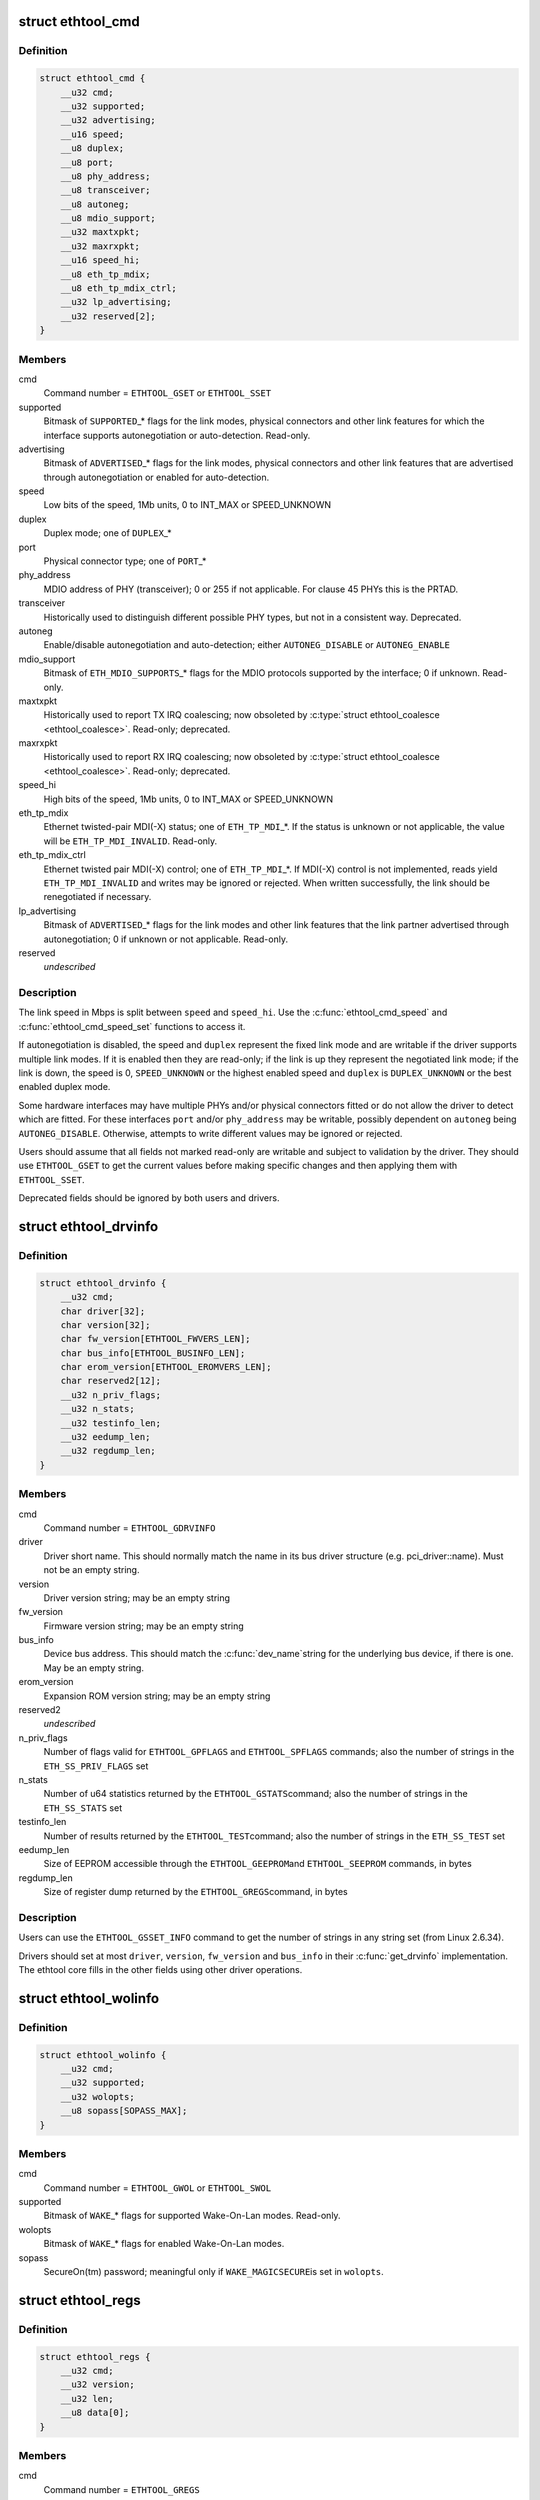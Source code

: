 .. -*- coding: utf-8; mode: rst -*-
.. src-file: include/uapi/linux/ethtool.h

.. _`ethtool_cmd`:

struct ethtool_cmd
==================

.. c:type:: struct ethtool_cmd

    DEPRECATED, link control and status This structure is DEPRECATED, please use struct ethtool_link_settings.

.. _`ethtool_cmd.definition`:

Definition
----------

.. code-block:: c

    struct ethtool_cmd {
        __u32 cmd;
        __u32 supported;
        __u32 advertising;
        __u16 speed;
        __u8 duplex;
        __u8 port;
        __u8 phy_address;
        __u8 transceiver;
        __u8 autoneg;
        __u8 mdio_support;
        __u32 maxtxpkt;
        __u32 maxrxpkt;
        __u16 speed_hi;
        __u8 eth_tp_mdix;
        __u8 eth_tp_mdix_ctrl;
        __u32 lp_advertising;
        __u32 reserved[2];
    }

.. _`ethtool_cmd.members`:

Members
-------

cmd
    Command number = \ ``ETHTOOL_GSET``\  or \ ``ETHTOOL_SSET``\ 

supported
    Bitmask of \ ``SUPPORTED``\ \_\* flags for the link modes,
    physical connectors and other link features for which the
    interface supports autonegotiation or auto-detection.
    Read-only.

advertising
    Bitmask of \ ``ADVERTISED``\ \_\* flags for the link modes,
    physical connectors and other link features that are
    advertised through autonegotiation or enabled for
    auto-detection.

speed
    Low bits of the speed, 1Mb units, 0 to INT_MAX or SPEED_UNKNOWN

duplex
    Duplex mode; one of \ ``DUPLEX``\ \_\*

port
    Physical connector type; one of \ ``PORT``\ \_\*

phy_address
    MDIO address of PHY (transceiver); 0 or 255 if not
    applicable.  For clause 45 PHYs this is the PRTAD.

transceiver
    Historically used to distinguish different possible
    PHY types, but not in a consistent way.  Deprecated.

autoneg
    Enable/disable autonegotiation and auto-detection;
    either \ ``AUTONEG_DISABLE``\  or \ ``AUTONEG_ENABLE``\ 

mdio_support
    Bitmask of \ ``ETH_MDIO_SUPPORTS``\ \_\* flags for the MDIO
    protocols supported by the interface; 0 if unknown.
    Read-only.

maxtxpkt
    Historically used to report TX IRQ coalescing; now
    obsoleted by \ :c:type:`struct ethtool_coalesce <ethtool_coalesce>`\ .  Read-only; deprecated.

maxrxpkt
    Historically used to report RX IRQ coalescing; now
    obsoleted by \ :c:type:`struct ethtool_coalesce <ethtool_coalesce>`\ .  Read-only; deprecated.

speed_hi
    High bits of the speed, 1Mb units, 0 to INT_MAX or SPEED_UNKNOWN

eth_tp_mdix
    Ethernet twisted-pair MDI(-X) status; one of
    \ ``ETH_TP_MDI``\ \_\*.  If the status is unknown or not applicable, the
    value will be \ ``ETH_TP_MDI_INVALID``\ .  Read-only.

eth_tp_mdix_ctrl
    Ethernet twisted pair MDI(-X) control; one of
    \ ``ETH_TP_MDI``\ \_\*.  If MDI(-X) control is not implemented, reads
    yield \ ``ETH_TP_MDI_INVALID``\  and writes may be ignored or rejected.
    When written successfully, the link should be renegotiated if
    necessary.

lp_advertising
    Bitmask of \ ``ADVERTISED``\ \_\* flags for the link modes
    and other link features that the link partner advertised
    through autonegotiation; 0 if unknown or not applicable.
    Read-only.

reserved
    *undescribed*

.. _`ethtool_cmd.description`:

Description
-----------

The link speed in Mbps is split between \ ``speed``\  and \ ``speed_hi``\ .  Use
the \ :c:func:`ethtool_cmd_speed`\  and \ :c:func:`ethtool_cmd_speed_set`\  functions to
access it.

If autonegotiation is disabled, the speed and \ ``duplex``\  represent the
fixed link mode and are writable if the driver supports multiple
link modes.  If it is enabled then they are read-only; if the link
is up they represent the negotiated link mode; if the link is down,
the speed is 0, \ ``SPEED_UNKNOWN``\  or the highest enabled speed and
\ ``duplex``\  is \ ``DUPLEX_UNKNOWN``\  or the best enabled duplex mode.

Some hardware interfaces may have multiple PHYs and/or physical
connectors fitted or do not allow the driver to detect which are
fitted.  For these interfaces \ ``port``\  and/or \ ``phy_address``\  may be
writable, possibly dependent on \ ``autoneg``\  being \ ``AUTONEG_DISABLE``\ .
Otherwise, attempts to write different values may be ignored or
rejected.

Users should assume that all fields not marked read-only are
writable and subject to validation by the driver.  They should use
\ ``ETHTOOL_GSET``\  to get the current values before making specific
changes and then applying them with \ ``ETHTOOL_SSET``\ .

Deprecated fields should be ignored by both users and drivers.

.. _`ethtool_drvinfo`:

struct ethtool_drvinfo
======================

.. c:type:: struct ethtool_drvinfo

    general driver and device information

.. _`ethtool_drvinfo.definition`:

Definition
----------

.. code-block:: c

    struct ethtool_drvinfo {
        __u32 cmd;
        char driver[32];
        char version[32];
        char fw_version[ETHTOOL_FWVERS_LEN];
        char bus_info[ETHTOOL_BUSINFO_LEN];
        char erom_version[ETHTOOL_EROMVERS_LEN];
        char reserved2[12];
        __u32 n_priv_flags;
        __u32 n_stats;
        __u32 testinfo_len;
        __u32 eedump_len;
        __u32 regdump_len;
    }

.. _`ethtool_drvinfo.members`:

Members
-------

cmd
    Command number = \ ``ETHTOOL_GDRVINFO``\ 

driver
    Driver short name.  This should normally match the name
    in its bus driver structure (e.g. pci_driver::name).  Must
    not be an empty string.

version
    Driver version string; may be an empty string

fw_version
    Firmware version string; may be an empty string

bus_info
    Device bus address.  This should match the \ :c:func:`dev_name`\ 
    string for the underlying bus device, if there is one.  May be
    an empty string.

erom_version
    Expansion ROM version string; may be an empty string

reserved2
    *undescribed*

n_priv_flags
    Number of flags valid for \ ``ETHTOOL_GPFLAGS``\  and
    \ ``ETHTOOL_SPFLAGS``\  commands; also the number of strings in the
    \ ``ETH_SS_PRIV_FLAGS``\  set

n_stats
    Number of u64 statistics returned by the \ ``ETHTOOL_GSTATS``\ 
    command; also the number of strings in the \ ``ETH_SS_STATS``\  set

testinfo_len
    Number of results returned by the \ ``ETHTOOL_TEST``\ 
    command; also the number of strings in the \ ``ETH_SS_TEST``\  set

eedump_len
    Size of EEPROM accessible through the \ ``ETHTOOL_GEEPROM``\ 
    and \ ``ETHTOOL_SEEPROM``\  commands, in bytes

regdump_len
    Size of register dump returned by the \ ``ETHTOOL_GREGS``\ 
    command, in bytes

.. _`ethtool_drvinfo.description`:

Description
-----------

Users can use the \ ``ETHTOOL_GSSET_INFO``\  command to get the number of
strings in any string set (from Linux 2.6.34).

Drivers should set at most \ ``driver``\ , \ ``version``\ , \ ``fw_version``\  and
\ ``bus_info``\  in their \ :c:func:`get_drvinfo`\  implementation.  The ethtool
core fills in the other fields using other driver operations.

.. _`ethtool_wolinfo`:

struct ethtool_wolinfo
======================

.. c:type:: struct ethtool_wolinfo

    Wake-On-Lan configuration

.. _`ethtool_wolinfo.definition`:

Definition
----------

.. code-block:: c

    struct ethtool_wolinfo {
        __u32 cmd;
        __u32 supported;
        __u32 wolopts;
        __u8 sopass[SOPASS_MAX];
    }

.. _`ethtool_wolinfo.members`:

Members
-------

cmd
    Command number = \ ``ETHTOOL_GWOL``\  or \ ``ETHTOOL_SWOL``\ 

supported
    Bitmask of \ ``WAKE``\ \_\* flags for supported Wake-On-Lan modes.
    Read-only.

wolopts
    Bitmask of \ ``WAKE``\ \_\* flags for enabled Wake-On-Lan modes.

sopass
    SecureOn(tm) password; meaningful only if \ ``WAKE_MAGICSECURE``\ 
    is set in \ ``wolopts``\ .

.. _`ethtool_regs`:

struct ethtool_regs
===================

.. c:type:: struct ethtool_regs

    hardware register dump

.. _`ethtool_regs.definition`:

Definition
----------

.. code-block:: c

    struct ethtool_regs {
        __u32 cmd;
        __u32 version;
        __u32 len;
        __u8 data[0];
    }

.. _`ethtool_regs.members`:

Members
-------

cmd
    Command number = \ ``ETHTOOL_GREGS``\ 

version
    Dump format version.  This is driver-specific and may
    distinguish different chips/revisions.  Drivers must use new
    version numbers whenever the dump format changes in an
    incompatible way.

len
    On entry, the real length of \ ``data``\ .  On return, the number of
    bytes used.

data
    Buffer for the register dump

.. _`ethtool_regs.description`:

Description
-----------

Users should use \ ``ETHTOOL_GDRVINFO``\  to find the maximum length of
a register dump for the interface.  They must allocate the buffer
immediately following this structure.

.. _`ethtool_eeprom`:

struct ethtool_eeprom
=====================

.. c:type:: struct ethtool_eeprom

    EEPROM dump

.. _`ethtool_eeprom.definition`:

Definition
----------

.. code-block:: c

    struct ethtool_eeprom {
        __u32 cmd;
        __u32 magic;
        __u32 offset;
        __u32 len;
        __u8 data[0];
    }

.. _`ethtool_eeprom.members`:

Members
-------

cmd
    Command number = \ ``ETHTOOL_GEEPROM``\ , \ ``ETHTOOL_GMODULEEEPROM``\  or
    \ ``ETHTOOL_SEEPROM``\ 

magic
    A 'magic cookie' value to guard against accidental changes.
    The value passed in to \ ``ETHTOOL_SEEPROM``\  must match the value
    returned by \ ``ETHTOOL_GEEPROM``\  for the same device.  This is
    unused when \ ``cmd``\  is \ ``ETHTOOL_GMODULEEEPROM``\ .

offset
    Offset within the EEPROM to begin reading/writing, in bytes

len
    On entry, number of bytes to read/write.  On successful
    return, number of bytes actually read/written.  In case of
    error, this may indicate at what point the error occurred.

data
    Buffer to read/write from

.. _`ethtool_eeprom.description`:

Description
-----------

Users may use \ ``ETHTOOL_GDRVINFO``\  or \ ``ETHTOOL_GMODULEINFO``\  to find
the length of an on-board or module EEPROM, respectively.  They
must allocate the buffer immediately following this structure.

.. _`ethtool_eee`:

struct ethtool_eee
==================

.. c:type:: struct ethtool_eee

    Energy Efficient Ethernet information

.. _`ethtool_eee.definition`:

Definition
----------

.. code-block:: c

    struct ethtool_eee {
        __u32 cmd;
        __u32 supported;
        __u32 advertised;
        __u32 lp_advertised;
        __u32 eee_active;
        __u32 eee_enabled;
        __u32 tx_lpi_enabled;
        __u32 tx_lpi_timer;
        __u32 reserved[2];
    }

.. _`ethtool_eee.members`:

Members
-------

cmd
    ETHTOOL_{G,S}EEE

supported
    Mask of \ ``SUPPORTED``\ \_\* flags for the speed/duplex combinations
    for which there is EEE support.

advertised
    Mask of \ ``ADVERTISED``\ \_\* flags for the speed/duplex combinations
    advertised as eee capable.

lp_advertised
    Mask of \ ``ADVERTISED``\ \_\* flags for the speed/duplex
    combinations advertised by the link partner as eee capable.

eee_active
    Result of the eee auto negotiation.

eee_enabled
    EEE configured mode (enabled/disabled).

tx_lpi_enabled
    Whether the interface should assert its tx lpi, given
    that eee was negotiated.

tx_lpi_timer
    Time in microseconds the interface delays prior to asserting
    its tx lpi (after reaching 'idle' state). Effective only when eee
    was negotiated and tx_lpi_enabled was set.

reserved
    *undescribed*

.. _`ethtool_modinfo`:

struct ethtool_modinfo
======================

.. c:type:: struct ethtool_modinfo

    plugin module eeprom information

.. _`ethtool_modinfo.definition`:

Definition
----------

.. code-block:: c

    struct ethtool_modinfo {
        __u32 cmd;
        __u32 type;
        __u32 eeprom_len;
        __u32 reserved[8];
    }

.. _`ethtool_modinfo.members`:

Members
-------

cmd
    \ ``ETHTOOL_GMODULEINFO``\ 

type
    Standard the module information conforms to \ ``ETH_MODULE_SFF_xxxx``\ 

eeprom_len
    Length of the eeprom

reserved
    *undescribed*

.. _`ethtool_modinfo.description`:

Description
-----------

This structure is used to return the information to
properly size memory for a subsequent call to \ ``ETHTOOL_GMODULEEEPROM``\ .
The type code indicates the eeprom data format

.. _`ethtool_coalesce`:

struct ethtool_coalesce
=======================

.. c:type:: struct ethtool_coalesce

    coalescing parameters for IRQs and stats updates

.. _`ethtool_coalesce.definition`:

Definition
----------

.. code-block:: c

    struct ethtool_coalesce {
        __u32 cmd;
        __u32 rx_coalesce_usecs;
        __u32 rx_max_coalesced_frames;
        __u32 rx_coalesce_usecs_irq;
        __u32 rx_max_coalesced_frames_irq;
        __u32 tx_coalesce_usecs;
        __u32 tx_max_coalesced_frames;
        __u32 tx_coalesce_usecs_irq;
        __u32 tx_max_coalesced_frames_irq;
        __u32 stats_block_coalesce_usecs;
        __u32 use_adaptive_rx_coalesce;
        __u32 use_adaptive_tx_coalesce;
        __u32 pkt_rate_low;
        __u32 rx_coalesce_usecs_low;
        __u32 rx_max_coalesced_frames_low;
        __u32 tx_coalesce_usecs_low;
        __u32 tx_max_coalesced_frames_low;
        __u32 pkt_rate_high;
        __u32 rx_coalesce_usecs_high;
        __u32 rx_max_coalesced_frames_high;
        __u32 tx_coalesce_usecs_high;
        __u32 tx_max_coalesced_frames_high;
        __u32 rate_sample_interval;
    }

.. _`ethtool_coalesce.members`:

Members
-------

cmd
    ETHTOOL_{G,S}COALESCE

rx_coalesce_usecs
    How many usecs to delay an RX interrupt after
    a packet arrives.

rx_max_coalesced_frames
    Maximum number of packets to receive
    before an RX interrupt.

rx_coalesce_usecs_irq
    Same as \ ``rx_coalesce_usecs``\ , except that
    this value applies while an IRQ is being serviced by the host.

rx_max_coalesced_frames_irq
    Same as \ ``rx_max_coalesced_frames``\ ,
    except that this value applies while an IRQ is being serviced
    by the host.

tx_coalesce_usecs
    How many usecs to delay a TX interrupt after
    a packet is sent.

tx_max_coalesced_frames
    Maximum number of packets to be sent
    before a TX interrupt.

tx_coalesce_usecs_irq
    Same as \ ``tx_coalesce_usecs``\ , except that
    this value applies while an IRQ is being serviced by the host.

tx_max_coalesced_frames_irq
    Same as \ ``tx_max_coalesced_frames``\ ,
    except that this value applies while an IRQ is being serviced
    by the host.

stats_block_coalesce_usecs
    How many usecs to delay in-memory
    statistics block updates.  Some drivers do not have an
    in-memory statistic block, and in such cases this value is
    ignored.  This value must not be zero.

use_adaptive_rx_coalesce
    Enable adaptive RX coalescing.

use_adaptive_tx_coalesce
    Enable adaptive TX coalescing.

pkt_rate_low
    Threshold for low packet rate (packets per second).

rx_coalesce_usecs_low
    How many usecs to delay an RX interrupt after
    a packet arrives, when the packet rate is below \ ``pkt_rate_low``\ .

rx_max_coalesced_frames_low
    Maximum number of packets to be received
    before an RX interrupt, when the packet rate is below \ ``pkt_rate_low``\ .

tx_coalesce_usecs_low
    How many usecs to delay a TX interrupt after
    a packet is sent, when the packet rate is below \ ``pkt_rate_low``\ .

tx_max_coalesced_frames_low
    Maximum nuumber of packets to be sent before
    a TX interrupt, when the packet rate is below \ ``pkt_rate_low``\ .

pkt_rate_high
    Threshold for high packet rate (packets per second).

rx_coalesce_usecs_high
    How many usecs to delay an RX interrupt after
    a packet arrives, when the packet rate is above \ ``pkt_rate_high``\ .

rx_max_coalesced_frames_high
    Maximum number of packets to be received
    before an RX interrupt, when the packet rate is above \ ``pkt_rate_high``\ .

tx_coalesce_usecs_high
    How many usecs to delay a TX interrupt after
    a packet is sent, when the packet rate is above \ ``pkt_rate_high``\ .

tx_max_coalesced_frames_high
    Maximum number of packets to be sent before
    a TX interrupt, when the packet rate is above \ ``pkt_rate_high``\ .

rate_sample_interval
    How often to do adaptive coalescing packet rate
    sampling, measured in seconds.  Must not be zero.

.. _`ethtool_coalesce.description`:

Description
-----------

Each pair of (usecs, max_frames) fields specifies that interrupts
should be coalesced until
(usecs > 0 && time_since_first_completion >= usecs) \|\|
(max_frames > 0 && completed_frames >= max_frames)

It is illegal to set both usecs and max_frames to zero as this
would cause interrupts to never be generated.  To disable
coalescing, set usecs = 0 and max_frames = 1.

Some implementations ignore the value of max_frames and use the
condition time_since_first_completion >= usecs

This is deprecated.  Drivers for hardware that does not support
counting completions should validate that max_frames == !rx_usecs.

Adaptive RX/TX coalescing is an algorithm implemented by some
drivers to improve latency under low packet rates and improve
throughput under high packet rates.  Some drivers only implement
one of RX or TX adaptive coalescing.  Anything not implemented by
the driver causes these values to be silently ignored.

When the packet rate is below \ ``pkt_rate_high``\  but above
\ ``pkt_rate_low``\  (both measured in packets per second) the
normal {rx,tx}_\* coalescing parameters are used.

.. _`ethtool_ringparam`:

struct ethtool_ringparam
========================

.. c:type:: struct ethtool_ringparam

    RX/TX ring parameters

.. _`ethtool_ringparam.definition`:

Definition
----------

.. code-block:: c

    struct ethtool_ringparam {
        __u32 cmd;
        __u32 rx_max_pending;
        __u32 rx_mini_max_pending;
        __u32 rx_jumbo_max_pending;
        __u32 tx_max_pending;
        __u32 rx_pending;
        __u32 rx_mini_pending;
        __u32 rx_jumbo_pending;
        __u32 tx_pending;
    }

.. _`ethtool_ringparam.members`:

Members
-------

cmd
    Command number = \ ``ETHTOOL_GRINGPARAM``\  or \ ``ETHTOOL_SRINGPARAM``\ 

rx_max_pending
    Maximum supported number of pending entries per
    RX ring.  Read-only.

rx_mini_max_pending
    Maximum supported number of pending entries
    per RX mini ring.  Read-only.

rx_jumbo_max_pending
    Maximum supported number of pending entries
    per RX jumbo ring.  Read-only.

tx_max_pending
    Maximum supported number of pending entries per
    TX ring.  Read-only.

rx_pending
    Current maximum number of pending entries per RX ring

rx_mini_pending
    Current maximum number of pending entries per RX
    mini ring

rx_jumbo_pending
    Current maximum number of pending entries per RX
    jumbo ring

tx_pending
    Current maximum supported number of pending entries
    per TX ring

.. _`ethtool_ringparam.description`:

Description
-----------

If the interface does not have separate RX mini and/or jumbo rings,
\ ``rx_mini_max_pending``\  and/or \ ``rx_jumbo_max_pending``\  will be 0.

There may also be driver-dependent minimum values for the number
of entries per ring.

.. _`ethtool_channels`:

struct ethtool_channels
=======================

.. c:type:: struct ethtool_channels

    configuring number of network channel

.. _`ethtool_channels.definition`:

Definition
----------

.. code-block:: c

    struct ethtool_channels {
        __u32 cmd;
        __u32 max_rx;
        __u32 max_tx;
        __u32 max_other;
        __u32 max_combined;
        __u32 rx_count;
        __u32 tx_count;
        __u32 other_count;
        __u32 combined_count;
    }

.. _`ethtool_channels.members`:

Members
-------

cmd
    ETHTOOL_{G,S}CHANNELS

max_rx
    Read only. Maximum number of receive channel the driver support.

max_tx
    Read only. Maximum number of transmit channel the driver support.

max_other
    Read only. Maximum number of other channel the driver support.

max_combined
    Read only. Maximum number of combined channel the driver
    support. Set of queues RX, TX or other.

rx_count
    Valid values are in the range 1 to the max_rx.

tx_count
    Valid values are in the range 1 to the max_tx.

other_count
    Valid values are in the range 1 to the max_other.

combined_count
    Valid values are in the range 1 to the max_combined.

.. _`ethtool_channels.description`:

Description
-----------

This can be used to configure RX, TX and other channels.

.. _`ethtool_pauseparam`:

struct ethtool_pauseparam
=========================

.. c:type:: struct ethtool_pauseparam

    Ethernet pause (flow control) parameters

.. _`ethtool_pauseparam.definition`:

Definition
----------

.. code-block:: c

    struct ethtool_pauseparam {
        __u32 cmd;
        __u32 autoneg;
        __u32 rx_pause;
        __u32 tx_pause;
    }

.. _`ethtool_pauseparam.members`:

Members
-------

cmd
    Command number = \ ``ETHTOOL_GPAUSEPARAM``\  or \ ``ETHTOOL_SPAUSEPARAM``\ 

autoneg
    Flag to enable autonegotiation of pause frame use

rx_pause
    Flag to enable reception of pause frames

tx_pause
    Flag to enable transmission of pause frames

.. _`ethtool_pauseparam.description`:

Description
-----------

Drivers should reject a non-zero setting of \ ``autoneg``\  when
autoneogotiation is disabled (or not supported) for the link.

If the link is autonegotiated, drivers should use
\ :c:func:`mii_advertise_flowctrl`\  or similar code to set the advertised
pause frame capabilities based on the \ ``rx_pause``\  and \ ``tx_pause``\  flags,
even if \ ``autoneg``\  is zero.  They should also allow the advertised
pause frame capabilities to be controlled directly through the
advertising field of \ :c:type:`struct ethtool_cmd <ethtool_cmd>`\ .

If \ ``autoneg``\  is non-zero, the MAC is configured to send and/or
receive pause frames according to the result of autonegotiation.
Otherwise, it is configured directly based on the \ ``rx_pause``\  and
\ ``tx_pause``\  flags.

.. _`ethtool_stringset`:

enum ethtool_stringset
======================

.. c:type:: enum ethtool_stringset

    string set ID

.. _`ethtool_stringset.definition`:

Definition
----------

.. code-block:: c

    enum ethtool_stringset {
        ETH_SS_TEST,
        ETH_SS_STATS,
        ETH_SS_PRIV_FLAGS,
        ETH_SS_NTUPLE_FILTERS,
        ETH_SS_FEATURES,
        ETH_SS_RSS_HASH_FUNCS,
        ETH_SS_TUNABLES,
        ETH_SS_PHY_STATS,
        ETH_SS_PHY_TUNABLES
    };

.. _`ethtool_stringset.constants`:

Constants
---------

ETH_SS_TEST
    Self-test result names, for use with \ ``ETHTOOL_TEST``\ 

ETH_SS_STATS
    Statistic names, for use with \ ``ETHTOOL_GSTATS``\ 

ETH_SS_PRIV_FLAGS
    Driver private flag names, for use with
    \ ``ETHTOOL_GPFLAGS``\  and \ ``ETHTOOL_SPFLAGS``\ 

ETH_SS_NTUPLE_FILTERS
    Previously used with \ ``ETHTOOL_GRXNTUPLE``\ ;
    now deprecated

ETH_SS_FEATURES
    Device feature names

ETH_SS_RSS_HASH_FUNCS
    RSS hush function names

ETH_SS_TUNABLES
    *undescribed*

ETH_SS_PHY_STATS
    Statistic names, for use with \ ``ETHTOOL_GPHYSTATS``\ 

ETH_SS_PHY_TUNABLES
    PHY tunable names

.. _`ethtool_gstrings`:

struct ethtool_gstrings
=======================

.. c:type:: struct ethtool_gstrings

    string set for data tagging

.. _`ethtool_gstrings.definition`:

Definition
----------

.. code-block:: c

    struct ethtool_gstrings {
        __u32 cmd;
        __u32 string_set;
        __u32 len;
        __u8 data[0];
    }

.. _`ethtool_gstrings.members`:

Members
-------

cmd
    Command number = \ ``ETHTOOL_GSTRINGS``\ 

string_set
    String set ID; one of \ :c:type:`enum ethtool_stringset <ethtool_stringset>`\ 

len
    On return, the number of strings in the string set

data
    Buffer for strings.  Each string is null-padded to a size of
    \ ``ETH_GSTRING_LEN``\ .

.. _`ethtool_gstrings.description`:

Description
-----------

Users must use \ ``ETHTOOL_GSSET_INFO``\  to find the number of strings in
the string set.  They must allocate a buffer of the appropriate
size immediately following this structure.

.. _`ethtool_sset_info`:

struct ethtool_sset_info
========================

.. c:type:: struct ethtool_sset_info

    string set information

.. _`ethtool_sset_info.definition`:

Definition
----------

.. code-block:: c

    struct ethtool_sset_info {
        __u32 cmd;
        __u32 reserved;
        __u64 sset_mask;
        __u32 data[0];
    }

.. _`ethtool_sset_info.members`:

Members
-------

cmd
    Command number = \ ``ETHTOOL_GSSET_INFO``\ 

reserved
    *undescribed*

sset_mask
    On entry, a bitmask of string sets to query, with bits
    numbered according to \ :c:type:`enum ethtool_stringset <ethtool_stringset>`\ .  On return, a
    bitmask of those string sets queried that are supported.

data
    Buffer for string set sizes.  On return, this contains the
    size of each string set that was queried and supported, in
    order of ID.

.. _`ethtool_sset_info.example`:

Example
-------

.. code-block:: c

    The user passes in @sset_mask = 0x7 (sets 0, 1, 2) and on
    return @sset_mask == 0x6 (sets 1, 2).  Then @data[0] contains the
    size of set 1 and @data[1] contains the size of set 2.

    Users must allocate a buffer of the appropriate size (4 * number of
    sets queried) immediately following this structure.


.. _`ethtool_test_flags`:

enum ethtool_test_flags
=======================

.. c:type:: enum ethtool_test_flags

    flags definition of ethtool_test

.. _`ethtool_test_flags.definition`:

Definition
----------

.. code-block:: c

    enum ethtool_test_flags {
        ETH_TEST_FL_OFFLINE,
        ETH_TEST_FL_FAILED,
        ETH_TEST_FL_EXTERNAL_LB,
        ETH_TEST_FL_EXTERNAL_LB_DONE
    };

.. _`ethtool_test_flags.constants`:

Constants
---------

ETH_TEST_FL_OFFLINE
    if set perform online and offline tests, otherwise
    only online tests.

ETH_TEST_FL_FAILED
    Driver set this flag if test fails.

ETH_TEST_FL_EXTERNAL_LB
    Application request to perform external loopback
    test.

ETH_TEST_FL_EXTERNAL_LB_DONE
    Driver performed the external loopback test

.. _`ethtool_test`:

struct ethtool_test
===================

.. c:type:: struct ethtool_test

    device self-test invocation

.. _`ethtool_test.definition`:

Definition
----------

.. code-block:: c

    struct ethtool_test {
        __u32 cmd;
        __u32 flags;
        __u32 reserved;
        __u32 len;
        __u64 data[0];
    }

.. _`ethtool_test.members`:

Members
-------

cmd
    Command number = \ ``ETHTOOL_TEST``\ 

flags
    A bitmask of flags from \ :c:type:`enum ethtool_test_flags <ethtool_test_flags>`\ .  Some
    flags may be set by the user on entry; others may be set by
    the driver on return.

reserved
    *undescribed*

len
    On return, the number of test results

data
    Array of test results

.. _`ethtool_test.description`:

Description
-----------

Users must use \ ``ETHTOOL_GSSET_INFO``\  or \ ``ETHTOOL_GDRVINFO``\  to find the
number of test results that will be returned.  They must allocate a
buffer of the appropriate size (8 \* number of results) immediately
following this structure.

.. _`ethtool_stats`:

struct ethtool_stats
====================

.. c:type:: struct ethtool_stats

    device-specific statistics

.. _`ethtool_stats.definition`:

Definition
----------

.. code-block:: c

    struct ethtool_stats {
        __u32 cmd;
        __u32 n_stats;
        __u64 data[0];
    }

.. _`ethtool_stats.members`:

Members
-------

cmd
    Command number = \ ``ETHTOOL_GSTATS``\ 

n_stats
    On return, the number of statistics

data
    Array of statistics

.. _`ethtool_stats.description`:

Description
-----------

Users must use \ ``ETHTOOL_GSSET_INFO``\  or \ ``ETHTOOL_GDRVINFO``\  to find the
number of statistics that will be returned.  They must allocate a
buffer of the appropriate size (8 \* number of statistics)
immediately following this structure.

.. _`ethtool_perm_addr`:

struct ethtool_perm_addr
========================

.. c:type:: struct ethtool_perm_addr

    permanent hardware address

.. _`ethtool_perm_addr.definition`:

Definition
----------

.. code-block:: c

    struct ethtool_perm_addr {
        __u32 cmd;
        __u32 size;
        __u8 data[0];
    }

.. _`ethtool_perm_addr.members`:

Members
-------

cmd
    Command number = \ ``ETHTOOL_GPERMADDR``\ 

size
    On entry, the size of the buffer.  On return, the size of the
    address.  The command fails if the buffer is too small.

data
    Buffer for the address

.. _`ethtool_perm_addr.description`:

Description
-----------

Users must allocate the buffer immediately following this structure.
A buffer size of \ ``MAX_ADDR_LEN``\  should be sufficient for any address
type.

.. _`ethtool_tcpip4_spec`:

struct ethtool_tcpip4_spec
==========================

.. c:type:: struct ethtool_tcpip4_spec

    flow specification for TCP/IPv4 etc.

.. _`ethtool_tcpip4_spec.definition`:

Definition
----------

.. code-block:: c

    struct ethtool_tcpip4_spec {
        __be32 ip4src;
        __be32 ip4dst;
        __be16 psrc;
        __be16 pdst;
        __u8 tos;
    }

.. _`ethtool_tcpip4_spec.members`:

Members
-------

ip4src
    Source host

ip4dst
    Destination host

psrc
    Source port

pdst
    Destination port

tos
    Type-of-service

.. _`ethtool_tcpip4_spec.description`:

Description
-----------

This can be used to specify a TCP/IPv4, UDP/IPv4 or SCTP/IPv4 flow.

.. _`ethtool_ah_espip4_spec`:

struct ethtool_ah_espip4_spec
=============================

.. c:type:: struct ethtool_ah_espip4_spec

    flow specification for IPsec/IPv4

.. _`ethtool_ah_espip4_spec.definition`:

Definition
----------

.. code-block:: c

    struct ethtool_ah_espip4_spec {
        __be32 ip4src;
        __be32 ip4dst;
        __be32 spi;
        __u8 tos;
    }

.. _`ethtool_ah_espip4_spec.members`:

Members
-------

ip4src
    Source host

ip4dst
    Destination host

spi
    Security parameters index

tos
    Type-of-service

.. _`ethtool_ah_espip4_spec.description`:

Description
-----------

This can be used to specify an IPsec transport or tunnel over IPv4.

.. _`ethtool_usrip4_spec`:

struct ethtool_usrip4_spec
==========================

.. c:type:: struct ethtool_usrip4_spec

    general flow specification for IPv4

.. _`ethtool_usrip4_spec.definition`:

Definition
----------

.. code-block:: c

    struct ethtool_usrip4_spec {
        __be32 ip4src;
        __be32 ip4dst;
        __be32 l4_4_bytes;
        __u8 tos;
        __u8 ip_ver;
        __u8 proto;
    }

.. _`ethtool_usrip4_spec.members`:

Members
-------

ip4src
    Source host

ip4dst
    Destination host

l4_4_bytes
    First 4 bytes of transport (layer 4) header

tos
    Type-of-service

ip_ver
    Value must be \ ``ETH_RX_NFC_IP4``\ ; mask must be 0

proto
    Transport protocol number; mask must be 0

.. _`ethtool_tcpip6_spec`:

struct ethtool_tcpip6_spec
==========================

.. c:type:: struct ethtool_tcpip6_spec

    flow specification for TCP/IPv6 etc.

.. _`ethtool_tcpip6_spec.definition`:

Definition
----------

.. code-block:: c

    struct ethtool_tcpip6_spec {
        __be32 ip6src[4];
        __be32 ip6dst[4];
        __be16 psrc;
        __be16 pdst;
        __u8 tclass;
    }

.. _`ethtool_tcpip6_spec.members`:

Members
-------

ip6src
    Source host

ip6dst
    Destination host

psrc
    Source port

pdst
    Destination port

tclass
    Traffic Class

.. _`ethtool_tcpip6_spec.description`:

Description
-----------

This can be used to specify a TCP/IPv6, UDP/IPv6 or SCTP/IPv6 flow.

.. _`ethtool_ah_espip6_spec`:

struct ethtool_ah_espip6_spec
=============================

.. c:type:: struct ethtool_ah_espip6_spec

    flow specification for IPsec/IPv6

.. _`ethtool_ah_espip6_spec.definition`:

Definition
----------

.. code-block:: c

    struct ethtool_ah_espip6_spec {
        __be32 ip6src[4];
        __be32 ip6dst[4];
        __be32 spi;
        __u8 tclass;
    }

.. _`ethtool_ah_espip6_spec.members`:

Members
-------

ip6src
    Source host

ip6dst
    Destination host

spi
    Security parameters index

tclass
    Traffic Class

.. _`ethtool_ah_espip6_spec.description`:

Description
-----------

This can be used to specify an IPsec transport or tunnel over IPv6.

.. _`ethtool_usrip6_spec`:

struct ethtool_usrip6_spec
==========================

.. c:type:: struct ethtool_usrip6_spec

    general flow specification for IPv6

.. _`ethtool_usrip6_spec.definition`:

Definition
----------

.. code-block:: c

    struct ethtool_usrip6_spec {
        __be32 ip6src[4];
        __be32 ip6dst[4];
        __be32 l4_4_bytes;
        __u8 tclass;
        __u8 l4_proto;
    }

.. _`ethtool_usrip6_spec.members`:

Members
-------

ip6src
    Source host

ip6dst
    Destination host

l4_4_bytes
    First 4 bytes of transport (layer 4) header

tclass
    Traffic Class

l4_proto
    Transport protocol number (nexthdr after any Extension Headers)

.. _`ethtool_flow_ext`:

struct ethtool_flow_ext
=======================

.. c:type:: struct ethtool_flow_ext

    additional RX flow fields

.. _`ethtool_flow_ext.definition`:

Definition
----------

.. code-block:: c

    struct ethtool_flow_ext {
        __u8 padding[2];
        unsigned char h_dest[ETH_ALEN];
        __be16 vlan_etype;
        __be16 vlan_tci;
        __be32 data[2];
    }

.. _`ethtool_flow_ext.members`:

Members
-------

padding
    *undescribed*

h_dest
    destination MAC address

vlan_etype
    VLAN EtherType

vlan_tci
    VLAN tag control information

data
    user defined data

.. _`ethtool_flow_ext.description`:

Description
-----------

Note, \ ``vlan_etype``\ , \ ``vlan_tci``\ , and \ ``data``\  are only valid if \ ``FLOW_EXT``\ 
is set in \ :c:type:`struct ethtool_rx_flow_spec <ethtool_rx_flow_spec>`\  \ ``flow_type``\ .
\ ``h_dest``\  is valid if \ ``FLOW_MAC_EXT``\  is set.

.. _`ethtool_rx_flow_spec`:

struct ethtool_rx_flow_spec
===========================

.. c:type:: struct ethtool_rx_flow_spec

    classification rule for RX flows

.. _`ethtool_rx_flow_spec.definition`:

Definition
----------

.. code-block:: c

    struct ethtool_rx_flow_spec {
        __u32 flow_type;
        union ethtool_flow_union h_u;
        struct ethtool_flow_ext h_ext;
        union ethtool_flow_union m_u;
        struct ethtool_flow_ext m_ext;
        __u64 ring_cookie;
        __u32 location;
    }

.. _`ethtool_rx_flow_spec.members`:

Members
-------

flow_type
    Type of match to perform, e.g. \ ``TCP_V4_FLOW``\ 

h_u
    Flow fields to match (dependent on \ ``flow_type``\ )

h_ext
    Additional fields to match

m_u
    Masks for flow field bits to be matched

m_ext
    Masks for additional field bits to be matched
    Note, all additional fields must be ignored unless \ ``flow_type``\ 
    includes the \ ``FLOW_EXT``\  or \ ``FLOW_MAC_EXT``\  flag
    (see \ :c:type:`struct ethtool_flow_ext <ethtool_flow_ext>`\  description).

ring_cookie
    RX ring/queue index to deliver to, or \ ``RX_CLS_FLOW_DISC``\ 
    if packets should be discarded, or \ ``RX_CLS_FLOW_WAKE``\  if the
    packets should be used for Wake-on-LAN with \ ``WAKE_FILTER``\ 

location
    Location of rule in the table.  Locations must be
    numbered such that a flow matching multiple rules will be
    classified according to the first (lowest numbered) rule.

.. _`ethtool_rxnfc`:

struct ethtool_rxnfc
====================

.. c:type:: struct ethtool_rxnfc

    command to get or set RX flow classification rules

.. _`ethtool_rxnfc.definition`:

Definition
----------

.. code-block:: c

    struct ethtool_rxnfc {
        __u32 cmd;
        __u32 flow_type;
        __u64 data;
        struct ethtool_rx_flow_spec fs;
        union {
            __u32 rule_cnt;
            __u32 rss_context;
        } ;
        __u32 rule_locs[0];
    }

.. _`ethtool_rxnfc.members`:

Members
-------

cmd
    Specific command number - \ ``ETHTOOL_GRXFH``\ , \ ``ETHTOOL_SRXFH``\ ,
    \ ``ETHTOOL_GRXRINGS``\ , \ ``ETHTOOL_GRXCLSRLCNT``\ , \ ``ETHTOOL_GRXCLSRULE``\ ,
    \ ``ETHTOOL_GRXCLSRLALL``\ , \ ``ETHTOOL_SRXCLSRLDEL``\  or \ ``ETHTOOL_SRXCLSRLINS``\ 

flow_type
    Type of flow to be affected, e.g. \ ``TCP_V4_FLOW``\ 

data
    Command-dependent value

fs
    Flow classification rule

{unnamed_union}
    anonymous

rule_cnt
    Number of rules to be affected

rss_context
    RSS context to be affected

rule_locs
    Array of used rule locations

.. _`ethtool_rxnfc.description`:

Description
-----------

For \ ``ETHTOOL_GRXFH``\  and \ ``ETHTOOL_SRXFH``\ , \ ``data``\  is a bitmask indicating
the fields included in the flow hash, e.g. \ ``RXH_IP_SRC``\ .  The following
structure fields must not be used, except that if \ ``flow_type``\  includes
the \ ``FLOW_RSS``\  flag, then \ ``rss_context``\  determines which RSS context to
act on.

For \ ``ETHTOOL_GRXRINGS``\ , \ ``data``\  is set to the number of RX rings/queues
on return.

For \ ``ETHTOOL_GRXCLSRLCNT``\ , \ ``rule_cnt``\  is set to the number of defined
rules on return.  If \ ``data``\  is non-zero on return then it is the
size of the rule table, plus the flag \ ``RX_CLS_LOC_SPECIAL``\  if the
driver supports any special location values.  If that flag is not
set in \ ``data``\  then special location values should not be used.

For \ ``ETHTOOL_GRXCLSRULE``\ , \ ``fs``\ .@location specifies the location of an
existing rule on entry and \ ``fs``\  contains the rule on return; if
\ ``fs``\ .@flow_type includes the \ ``FLOW_RSS``\  flag, then \ ``rss_context``\  is
filled with the RSS context ID associated with the rule.

For \ ``ETHTOOL_GRXCLSRLALL``\ , \ ``rule_cnt``\  specifies the array size of the
user buffer for \ ``rule_locs``\  on entry.  On return, \ ``data``\  is the size
of the rule table, \ ``rule_cnt``\  is the number of defined rules, and
\ ``rule_locs``\  contains the locations of the defined rules.  Drivers
must use the second parameter to \ :c:func:`get_rxnfc`\  instead of \ ``rule_locs``\ .

For \ ``ETHTOOL_SRXCLSRLINS``\ , \ ``fs``\  specifies the rule to add or update.
\ ``fs``\ .@location either specifies the location to use or is a special
location value with \ ``RX_CLS_LOC_SPECIAL``\  flag set.  On return,
\ ``fs``\ .@location is the actual rule location.  If \ ``fs``\ .@flow_type
includes the \ ``FLOW_RSS``\  flag, \ ``rss_context``\  is the RSS context ID to
use for flow spreading traffic which matches this rule.  The value
from the rxfh indirection table will be added to \ ``fs``\ .@ring_cookie
to choose which ring to deliver to.

For \ ``ETHTOOL_SRXCLSRLDEL``\ , \ ``fs``\ .@location specifies the location of an
existing rule on entry.

A driver supporting the special location values for
\ ``ETHTOOL_SRXCLSRLINS``\  may add the rule at any suitable unused
location, and may remove a rule at a later location (lower
priority) that matches exactly the same set of flows.  The special
values are \ ``RX_CLS_LOC_ANY``\ , selecting any location;
\ ``RX_CLS_LOC_FIRST``\ , selecting the first suitable location (maximum
priority); and \ ``RX_CLS_LOC_LAST``\ , selecting the last suitable
location (minimum priority).  Additional special values may be
defined in future and drivers must return -%EINVAL for any
unrecognised value.

.. _`ethtool_rxfh_indir`:

struct ethtool_rxfh_indir
=========================

.. c:type:: struct ethtool_rxfh_indir

    command to get or set RX flow hash indirection

.. _`ethtool_rxfh_indir.definition`:

Definition
----------

.. code-block:: c

    struct ethtool_rxfh_indir {
        __u32 cmd;
        __u32 size;
        __u32 ring_index[0];
    }

.. _`ethtool_rxfh_indir.members`:

Members
-------

cmd
    Specific command number - \ ``ETHTOOL_GRXFHINDIR``\  or \ ``ETHTOOL_SRXFHINDIR``\ 

size
    On entry, the array size of the user buffer, which may be zero.
    On return from \ ``ETHTOOL_GRXFHINDIR``\ , the array size of the hardware
    indirection table.

ring_index
    RX ring/queue index for each hash value

.. _`ethtool_rxfh_indir.description`:

Description
-----------

For \ ``ETHTOOL_GRXFHINDIR``\ , a \ ``size``\  of zero means that only the size
should be returned.  For \ ``ETHTOOL_SRXFHINDIR``\ , a \ ``size``\  of zero means
the table should be reset to default values.  This last feature
is not supported by the original implementations.

.. _`ethtool_rxfh`:

struct ethtool_rxfh
===================

.. c:type:: struct ethtool_rxfh

    command to get/set RX flow hash indir or/and hash key.

.. _`ethtool_rxfh.definition`:

Definition
----------

.. code-block:: c

    struct ethtool_rxfh {
        __u32 cmd;
        __u32 rss_context;
        __u32 indir_size;
        __u32 key_size;
        __u8 hfunc;
        __u8 rsvd8[3];
        __u32 rsvd32;
        __u32 rss_config[0];
    }

.. _`ethtool_rxfh.members`:

Members
-------

cmd
    Specific command number - \ ``ETHTOOL_GRSSH``\  or \ ``ETHTOOL_SRSSH``\ 

rss_context
    RSS context identifier.  Context 0 is the default for normal
    traffic; other contexts can be referenced as the destination for RX flow
    classification rules.  \ ``ETH_RXFH_CONTEXT_ALLOC``\  is used with command
    \ ``ETHTOOL_SRSSH``\  to allocate a new RSS context; on return this field will
    contain the ID of the newly allocated context.

indir_size
    On entry, the array size of the user buffer for the
    indirection table, which may be zero, or (for \ ``ETHTOOL_SRSSH``\ ),
    \ ``ETH_RXFH_INDIR_NO_CHANGE``\ .  On return from \ ``ETHTOOL_GRSSH``\ ,
    the array size of the hardware indirection table.

key_size
    On entry, the array size of the user buffer for the hash key,
    which may be zero.  On return from \ ``ETHTOOL_GRSSH``\ , the size of the
    hardware hash key.

hfunc
    Defines the current RSS hash function used by HW (or to be set to).
    Valid values are one of the \ ``ETH_RSS_HASH``\ \_\*.

rsvd8
    *undescribed*

rsvd32
    *undescribed*

rss_config
    RX ring/queue index for each hash value i.e., indirection table
    of \ ``indir_size``\  \__u32 elements, followed by hash key of \ ``key_size``\ 
    bytes.

.. _`ethtool_rxfh.description`:

Description
-----------

For \ ``ETHTOOL_GRSSH``\ , a \ ``indir_size``\  and key_size of zero means that only the
size should be returned.  For \ ``ETHTOOL_SRSSH``\ , an \ ``indir_size``\  of
\ ``ETH_RXFH_INDIR_NO_CHANGE``\  means that indir table setting is not requested
and a \ ``indir_size``\  of zero means the indir table should be reset to default
values (if \ ``rss_context``\  == 0) or that the RSS context should be deleted.
An hfunc of zero means that hash function setting is not requested.

.. _`ethtool_rx_ntuple_flow_spec`:

struct ethtool_rx_ntuple_flow_spec
==================================

.. c:type:: struct ethtool_rx_ntuple_flow_spec

    specification for RX flow filter

.. _`ethtool_rx_ntuple_flow_spec.definition`:

Definition
----------

.. code-block:: c

    struct ethtool_rx_ntuple_flow_spec {
        __u32 flow_type;
        union {
            struct ethtool_tcpip4_spec tcp_ip4_spec;
            struct ethtool_tcpip4_spec udp_ip4_spec;
            struct ethtool_tcpip4_spec sctp_ip4_spec;
            struct ethtool_ah_espip4_spec ah_ip4_spec;
            struct ethtool_ah_espip4_spec esp_ip4_spec;
            struct ethtool_usrip4_spec usr_ip4_spec;
            struct ethhdr ether_spec;
            __u8 hdata[72];
        } h_u, m_u;
        __u16 vlan_tag;
        __u16 vlan_tag_mask;
        __u64 data;
        __u64 data_mask;
        __s32 action;
    #define ETHTOOL_RXNTUPLE_ACTION_DROP (-1)
    #define ETHTOOL_RXNTUPLE_ACTION_CLEAR (-2)
    }

.. _`ethtool_rx_ntuple_flow_spec.members`:

Members
-------

flow_type
    Type of match to perform, e.g. \ ``TCP_V4_FLOW``\ 

h_u
    Flow field values to match (dependent on \ ``flow_type``\ )

m_u
    Masks for flow field value bits to be ignored

vlan_tag
    VLAN tag to match

vlan_tag_mask
    Mask for VLAN tag bits to be ignored

data
    Driver-dependent data to match

data_mask
    Mask for driver-dependent data bits to be ignored

action
    RX ring/queue index to deliver to (non-negative) or other action
    (negative, e.g. \ ``ETHTOOL_RXNTUPLE_ACTION_DROP``\ )

.. _`ethtool_rx_ntuple_flow_spec.description`:

Description
-----------

For flow types \ ``TCP_V4_FLOW``\ , \ ``UDP_V4_FLOW``\  and \ ``SCTP_V4_FLOW``\ , where
a field value and mask are both zero this is treated as if all mask
bits are set i.e. the field is ignored.

.. _`ethtool_rx_ntuple`:

struct ethtool_rx_ntuple
========================

.. c:type:: struct ethtool_rx_ntuple

    command to set or clear RX flow filter

.. _`ethtool_rx_ntuple.definition`:

Definition
----------

.. code-block:: c

    struct ethtool_rx_ntuple {
        __u32 cmd;
        struct ethtool_rx_ntuple_flow_spec fs;
    }

.. _`ethtool_rx_ntuple.members`:

Members
-------

cmd
    Command number - \ ``ETHTOOL_SRXNTUPLE``\ 

fs
    Flow filter specification

.. _`ethtool_dump`:

struct ethtool_dump
===================

.. c:type:: struct ethtool_dump

    used for retrieving, setting device dump

.. _`ethtool_dump.definition`:

Definition
----------

.. code-block:: c

    struct ethtool_dump {
        __u32 cmd;
        __u32 version;
        __u32 flag;
        __u32 len;
        __u8 data[0];
    }

.. _`ethtool_dump.members`:

Members
-------

cmd
    Command number - \ ``ETHTOOL_GET_DUMP_FLAG``\ , \ ``ETHTOOL_GET_DUMP_DATA``\ , or
    \ ``ETHTOOL_SET_DUMP``\ 

version
    FW version of the dump, filled in by driver

flag
    driver dependent flag for dump setting, filled in by driver during
    get and filled in by ethtool for set operation.
    flag must be initialized by macro ETH_FW_DUMP_DISABLE value when
    firmware dump is disabled.

len
    length of dump data, used as the length of the user buffer on entry to
    \ ``ETHTOOL_GET_DUMP_DATA``\  and this is returned as dump length by driver
    for \ ``ETHTOOL_GET_DUMP_FLAG``\  command

data
    data collected for get dump data operation

.. _`ethtool_get_features_block`:

struct ethtool_get_features_block
=================================

.. c:type:: struct ethtool_get_features_block

    block with state of 32 features

.. _`ethtool_get_features_block.definition`:

Definition
----------

.. code-block:: c

    struct ethtool_get_features_block {
        __u32 available;
        __u32 requested;
        __u32 active;
        __u32 never_changed;
    }

.. _`ethtool_get_features_block.members`:

Members
-------

available
    mask of changeable features

requested
    mask of features requested to be enabled if possible

active
    mask of currently enabled features

never_changed
    mask of features not changeable for any device

.. _`ethtool_gfeatures`:

struct ethtool_gfeatures
========================

.. c:type:: struct ethtool_gfeatures

    command to get state of device's features

.. _`ethtool_gfeatures.definition`:

Definition
----------

.. code-block:: c

    struct ethtool_gfeatures {
        __u32 cmd;
        __u32 size;
        struct ethtool_get_features_block features[0];
    }

.. _`ethtool_gfeatures.members`:

Members
-------

cmd
    command number = \ ``ETHTOOL_GFEATURES``\ 

size
    On entry, the number of elements in the features[] array;
    on return, the number of elements in features[] needed to hold
    all features

features
    state of features

.. _`ethtool_set_features_block`:

struct ethtool_set_features_block
=================================

.. c:type:: struct ethtool_set_features_block

    block with request for 32 features

.. _`ethtool_set_features_block.definition`:

Definition
----------

.. code-block:: c

    struct ethtool_set_features_block {
        __u32 valid;
        __u32 requested;
    }

.. _`ethtool_set_features_block.members`:

Members
-------

valid
    mask of features to be changed

requested
    values of features to be changed

.. _`ethtool_sfeatures`:

struct ethtool_sfeatures
========================

.. c:type:: struct ethtool_sfeatures

    command to request change in device's features

.. _`ethtool_sfeatures.definition`:

Definition
----------

.. code-block:: c

    struct ethtool_sfeatures {
        __u32 cmd;
        __u32 size;
        struct ethtool_set_features_block features[0];
    }

.. _`ethtool_sfeatures.members`:

Members
-------

cmd
    command number = \ ``ETHTOOL_SFEATURES``\ 

size
    array size of the features[] array

features
    feature change masks

.. _`ethtool_ts_info`:

struct ethtool_ts_info
======================

.. c:type:: struct ethtool_ts_info

    holds a device's timestamping and PHC association

.. _`ethtool_ts_info.definition`:

Definition
----------

.. code-block:: c

    struct ethtool_ts_info {
        __u32 cmd;
        __u32 so_timestamping;
        __s32 phc_index;
        __u32 tx_types;
        __u32 tx_reserved[3];
        __u32 rx_filters;
        __u32 rx_reserved[3];
    }

.. _`ethtool_ts_info.members`:

Members
-------

cmd
    command number = \ ``ETHTOOL_GET_TS_INFO``\ 

so_timestamping
    bit mask of the sum of the supported SO_TIMESTAMPING flags

phc_index
    device index of the associated PHC, or -1 if there is none

tx_types
    bit mask of the supported hwtstamp_tx_types enumeration values

tx_reserved
    *undescribed*

rx_filters
    bit mask of the supported hwtstamp_rx_filters enumeration values

rx_reserved
    *undescribed*

.. _`ethtool_ts_info.description`:

Description
-----------

The bits in the 'tx_types' and 'rx_filters' fields correspond to
the 'hwtstamp_tx_types' and 'hwtstamp_rx_filters' enumeration values,
respectively.  For example, if the device supports HWTSTAMP_TX_ON,
then (1 << HWTSTAMP_TX_ON) in 'tx_types' will be set.

Drivers should only report the filters they actually support without
upscaling in the SIOCSHWTSTAMP ioctl. If the SIOCSHWSTAMP request for
HWTSTAMP_FILTER_V1_SYNC is supported by HWTSTAMP_FILTER_V1_EVENT, then the
driver should only report HWTSTAMP_FILTER_V1_EVENT in this op.

.. _`ethtool_per_queue_op`:

struct ethtool_per_queue_op
===========================

.. c:type:: struct ethtool_per_queue_op

    apply sub command to the queues in mask.

.. _`ethtool_per_queue_op.definition`:

Definition
----------

.. code-block:: c

    struct ethtool_per_queue_op {
        __u32 cmd;
        __u32 sub_command;
        __u32 queue_mask[__KERNEL_DIV_ROUND_UP(MAX_NUM_QUEUE, 32)];
        char data[];
    }

.. _`ethtool_per_queue_op.members`:

Members
-------

cmd
    ETHTOOL_PERQUEUE

sub_command
    the sub command which apply to each queues

queue_mask
    Bitmap of the queues which sub command apply to

data
    A complete command structure following for each of the queues addressed

.. _`ethtool_fecparam`:

struct ethtool_fecparam
=======================

.. c:type:: struct ethtool_fecparam

    Ethernet forward error correction(fec) parameters

.. _`ethtool_fecparam.definition`:

Definition
----------

.. code-block:: c

    struct ethtool_fecparam {
        __u32 cmd;
        __u32 active_fec;
        __u32 fec;
        __u32 reserved;
    }

.. _`ethtool_fecparam.members`:

Members
-------

cmd
    Command number = \ ``ETHTOOL_GFECPARAM``\  or \ ``ETHTOOL_SFECPARAM``\ 

active_fec
    FEC mode which is active on porte

fec
    Bitmask of supported/configured FEC modes

reserved
    *undescribed*

.. _`ethtool_fecparam.description`:

Description
-----------

Drivers should reject a non-zero setting of \ ``autoneg``\  when
autoneogotiation is disabled (or not supported) for the link.

.. _`ethtool_fec_config_bits`:

enum ethtool_fec_config_bits
============================

.. c:type:: enum ethtool_fec_config_bits

    flags definition of ethtool_fec_configuration

.. _`ethtool_fec_config_bits.definition`:

Definition
----------

.. code-block:: c

    enum ethtool_fec_config_bits {
        ETHTOOL_FEC_NONE_BIT,
        ETHTOOL_FEC_AUTO_BIT,
        ETHTOOL_FEC_OFF_BIT,
        ETHTOOL_FEC_RS_BIT,
        ETHTOOL_FEC_BASER_BIT
    };

.. _`ethtool_fec_config_bits.constants`:

Constants
---------

ETHTOOL_FEC_NONE_BIT
    *undescribed*

ETHTOOL_FEC_AUTO_BIT
    *undescribed*

ETHTOOL_FEC_OFF_BIT
    *undescribed*

ETHTOOL_FEC_RS_BIT
    *undescribed*

ETHTOOL_FEC_BASER_BIT
    *undescribed*

.. _`ethtool_link_settings`:

struct ethtool_link_settings
============================

.. c:type:: struct ethtool_link_settings

    link control and status

.. _`ethtool_link_settings.definition`:

Definition
----------

.. code-block:: c

    struct ethtool_link_settings {
        __u32 cmd;
        __u32 speed;
        __u8 duplex;
        __u8 port;
        __u8 phy_address;
        __u8 autoneg;
        __u8 mdio_support;
        __u8 eth_tp_mdix;
        __u8 eth_tp_mdix_ctrl;
        __s8 link_mode_masks_nwords;
        __u8 transceiver;
        __u8 reserved1[3];
        __u32 reserved[7];
        __u32 link_mode_masks[0];
    }

.. _`ethtool_link_settings.members`:

Members
-------

cmd
    Command number = \ ``ETHTOOL_GLINKSETTINGS``\  or \ ``ETHTOOL_SLINKSETTINGS``\ 

speed
    Link speed (Mbps)

duplex
    Duplex mode; one of \ ``DUPLEX``\ \_\*

port
    Physical connector type; one of \ ``PORT``\ \_\*

phy_address
    MDIO address of PHY (transceiver); 0 or 255 if not
    applicable.  For clause 45 PHYs this is the PRTAD.

autoneg
    Enable/disable autonegotiation and auto-detection;
    either \ ``AUTONEG_DISABLE``\  or \ ``AUTONEG_ENABLE``\ 

mdio_support
    Bitmask of \ ``ETH_MDIO_SUPPORTS``\ \_\* flags for the MDIO
    protocols supported by the interface; 0 if unknown.
    Read-only.

eth_tp_mdix
    Ethernet twisted-pair MDI(-X) status; one of
    \ ``ETH_TP_MDI``\ \_\*.  If the status is unknown or not applicable, the
    value will be \ ``ETH_TP_MDI_INVALID``\ .  Read-only.

eth_tp_mdix_ctrl
    Ethernet twisted pair MDI(-X) control; one of
    \ ``ETH_TP_MDI``\ \_\*.  If MDI(-X) control is not implemented, reads
    yield \ ``ETH_TP_MDI_INVALID``\  and writes may be ignored or rejected.
    When written successfully, the link should be renegotiated if
    necessary.

link_mode_masks_nwords
    Number of 32-bit words for each of the
    supported, advertising, lp_advertising link mode bitmaps. For
    \ ``ETHTOOL_GLINKSETTINGS``\ : on entry, number of words passed by user
    (>= 0); on return, if handshake in progress, negative if

transceiver
    Used to distinguish different possible PHY types,
    reported consistently by PHYLIB.  Read-only.

reserved1
    *undescribed*

reserved
    *undescribed*

link_mode_masks
    *undescribed*

.. _`ethtool_link_settings.description`:

Description
-----------

IMPORTANT, Backward compatibility notice: When implementing new
user-space tools, please first try \ ``ETHTOOL_GLINKSETTINGS``\ , and
if it succeeds use \ ``ETHTOOL_SLINKSETTINGS``\  to change link
settings; do not use \ ``ETHTOOL_SSET``\  if \ ``ETHTOOL_GLINKSETTINGS``\ 

If autonegotiation is disabled, the speed and \ ``duplex``\  represent the
fixed link mode and are writable if the driver supports multiple
link modes.  If it is enabled then they are read-only; if the link
is up they represent the negotiated link mode; if the link is down,
the speed is 0, \ ``SPEED_UNKNOWN``\  or the highest enabled speed and
\ ``duplex``\  is \ ``DUPLEX_UNKNOWN``\  or the best enabled duplex mode.

Some hardware interfaces may have multiple PHYs and/or physical
connectors fitted or do not allow the driver to detect which are
fitted.  For these interfaces \ ``port``\  and/or \ ``phy_address``\  may be
writable, possibly dependent on \ ``autoneg``\  being \ ``AUTONEG_DISABLE``\ .
Otherwise, attempts to write different values may be ignored or
rejected.

Deprecated \ ``ethtool_cmd``\  fields transceiver, maxtxpkt and maxrxpkt
are not available in \ ``ethtool_link_settings``\ . These fields will be
always set to zero in \ ``ETHTOOL_GSET``\  reply and \ ``ETHTOOL_SSET``\  will
fail if any of them is set to non-zero value.

Users should assume that all fields not marked read-only are
writable and subject to validation by the driver.  They should use
\ ``ETHTOOL_GLINKSETTINGS``\  to get the current values before making specific
changes and then applying them with \ ``ETHTOOL_SLINKSETTINGS``\ .

Drivers that implement \ ``get_link_ksettings``\  and/or
\ ``set_link_ksettings``\  should ignore the \ ``cmd``\ 
and \ ``link_mode_masks_nwords``\  fields (any change to them overwritten
by kernel), and rely only on kernel's internal
\ ``__ETHTOOL_LINK_MODE_MASK_NBITS``\  and
\ ``ethtool_link_mode_mask_t``\ . Drivers that implement
\ ``set_link_ksettings``\ () should validate all fields other than \ ``cmd``\ 
and \ ``link_mode_masks_nwords``\  that are not described as read-only or
deprecated, and must ignore all fields described as read-only.

.. _`ethtool_link_settings.succeeded`:

succeeded
---------

stick to \ ``ETHTOOL_GLINKSETTINGS``\ /%SLINKSETTINGS in
that case.  Conversely, if \ ``ETHTOOL_GLINKSETTINGS``\  fails, use
\ ``ETHTOOL_GSET``\  to query and \ ``ETHTOOL_SSET``\  to change link
settings; do not use \ ``ETHTOOL_SLINKSETTINGS``\  if
\ ``ETHTOOL_GLINKSETTINGS``\  failed: stick to
\ ``ETHTOOL_GSET``\ /%ETHTOOL_SSET in that case.

.. _`ethtool_link_settings.request-size-unsupported-by-kernel`:

request size unsupported by kernel
----------------------------------

absolute value indicates
kernel expected size and all the other fields but cmd
are 0; otherwise (handshake completed), strictly positive
to indicate size used by kernel and cmd field stays
\ ``ETHTOOL_GLINKSETTINGS``\ , all other fields populated by driver. For
\ ``ETHTOOL_SLINKSETTINGS``\ : must be valid on entry, ie. a positive
value returned previously by \ ``ETHTOOL_GLINKSETTINGS``\ , otherwise
refused. For drivers: ignore this field (use kernel's
\__ETHTOOL_LINK_MODE_MASK_NBITS instead), any change to it will
be overwritten by kernel.

.. This file was automatic generated / don't edit.

